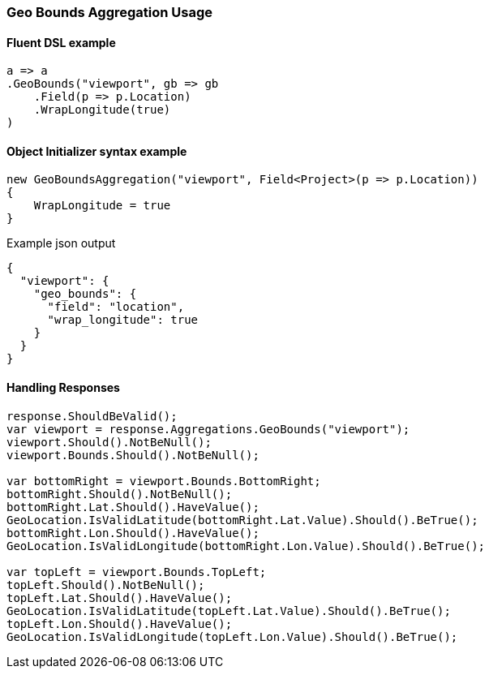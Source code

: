 :ref_current: https://www.elastic.co/guide/en/elasticsearch/reference/6.1

:github: https://github.com/elastic/elasticsearch-net

:nuget: https://www.nuget.org/packages

////
IMPORTANT NOTE
==============
This file has been generated from https://github.com/elastic/elasticsearch-net/tree/feature/net-abstractions-6x/src/Tests/Aggregations/Metric/GeoBounds/GeoBoundsAggregationUsageTests.cs. 
If you wish to submit a PR for any spelling mistakes, typos or grammatical errors for this file,
please modify the original csharp file found at the link and submit the PR with that change. Thanks!
////

[[geo-bounds-aggregation-usage]]
=== Geo Bounds Aggregation Usage

==== Fluent DSL example

[source,csharp]
----
a => a
.GeoBounds("viewport", gb => gb
    .Field(p => p.Location)
    .WrapLongitude(true)
)
----

==== Object Initializer syntax example

[source,csharp]
----
new GeoBoundsAggregation("viewport", Field<Project>(p => p.Location))
{
    WrapLongitude = true
}
----

[source,javascript]
.Example json output
----
{
  "viewport": {
    "geo_bounds": {
      "field": "location",
      "wrap_longitude": true
    }
  }
}
----

==== Handling Responses

[source,csharp]
----
response.ShouldBeValid();
var viewport = response.Aggregations.GeoBounds("viewport");
viewport.Should().NotBeNull();
viewport.Bounds.Should().NotBeNull();

var bottomRight = viewport.Bounds.BottomRight;
bottomRight.Should().NotBeNull();
bottomRight.Lat.Should().HaveValue();
GeoLocation.IsValidLatitude(bottomRight.Lat.Value).Should().BeTrue();
bottomRight.Lon.Should().HaveValue();
GeoLocation.IsValidLongitude(bottomRight.Lon.Value).Should().BeTrue();

var topLeft = viewport.Bounds.TopLeft;
topLeft.Should().NotBeNull();
topLeft.Lat.Should().HaveValue();
GeoLocation.IsValidLatitude(topLeft.Lat.Value).Should().BeTrue();
topLeft.Lon.Should().HaveValue();
GeoLocation.IsValidLongitude(topLeft.Lon.Value).Should().BeTrue();
----

